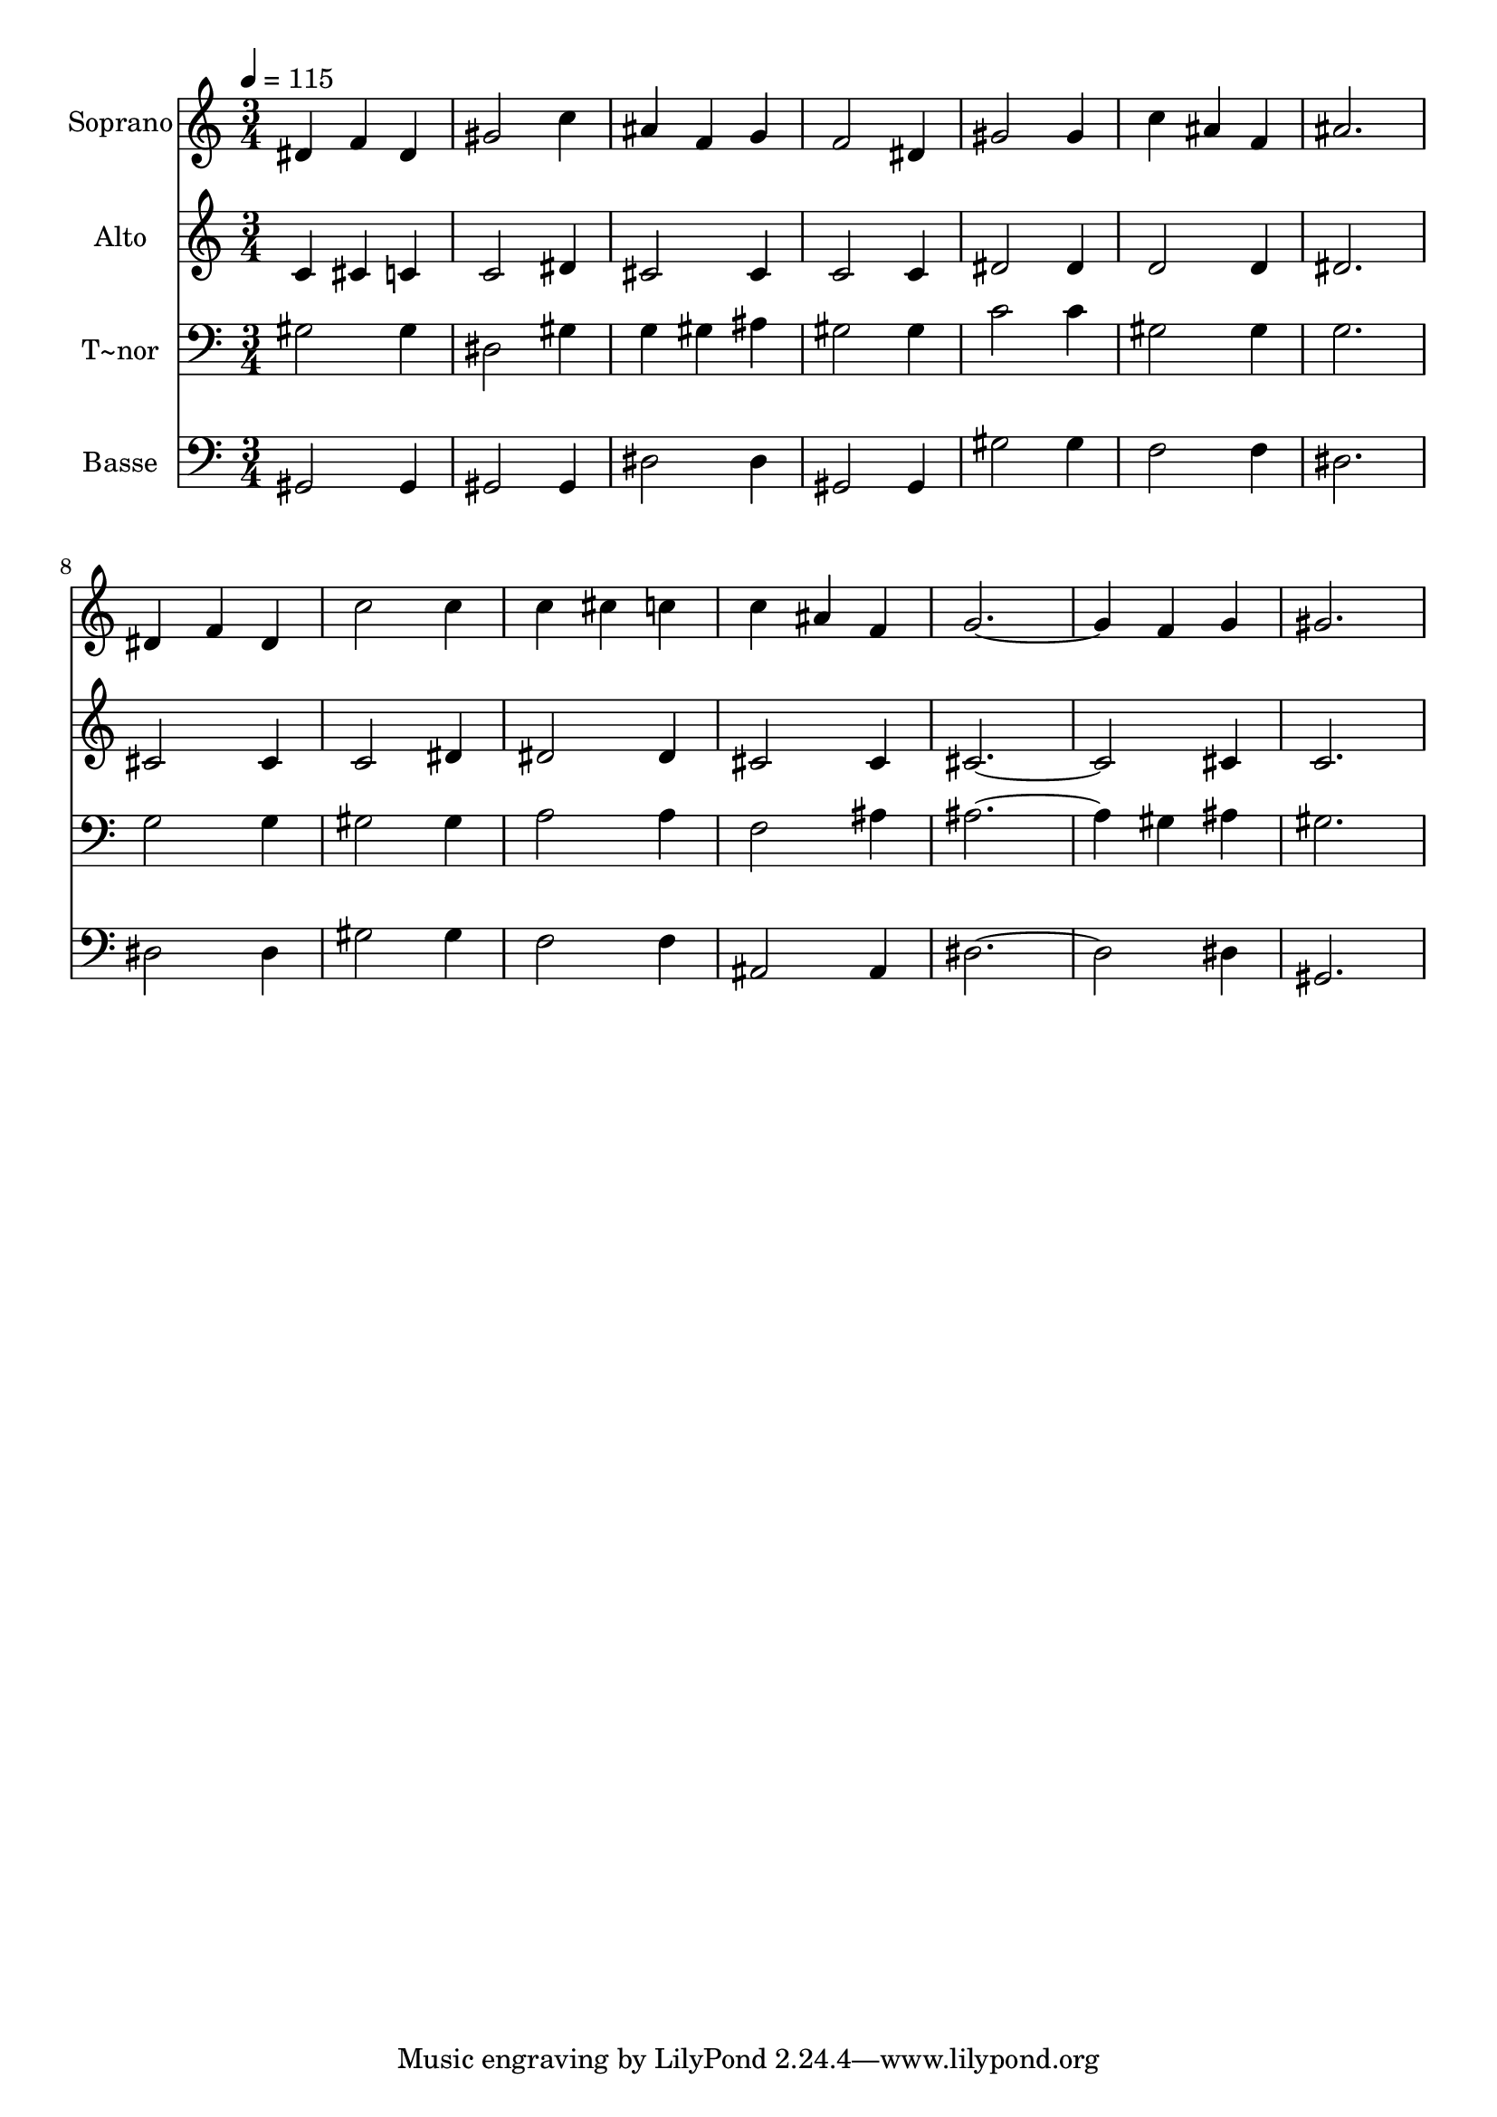 % Lily was here -- automatically converted by /usr/bin/midi2ly from 256.mid
\version "2.14.0"

\layout {
  \context {
    \Voice
    \remove "Note_heads_engraver"
    \consists "Completion_heads_engraver"
    \remove "Rest_engraver"
    \consists "Completion_rest_engraver"
  }
}

trackAchannelA = {
  
  \time 3/4 
  
  \tempo 4 = 115 
  
}

trackA = <<
  \context Voice = voiceA \trackAchannelA
>>


trackBchannelA = {
  
  \set Staff.instrumentName = "Soprano"
  
}

trackBchannelB = \relative c {
  dis'4 f dis 
  | % 2
  gis2 c4 
  | % 3
  ais f g 
  | % 4
  f2 dis4 
  | % 5
  gis2 gis4 
  | % 6
  c ais f 
  | % 7
  ais2. 
  | % 8
  dis,4 f dis 
  | % 9
  c'2 c4 
  | % 10
  c cis c 
  | % 11
  c ais f 
  | % 12
  g1 f4 g 
  | % 14
  gis2. 
  | % 15
  
}

trackB = <<
  \context Voice = voiceA \trackBchannelA
  \context Voice = voiceB \trackBchannelB
>>


trackCchannelA = {
  
  \set Staff.instrumentName = "Alto"
  
}

trackCchannelC = \relative c {
  c'4 cis c 
  | % 2
  c2 dis4 
  | % 3
  cis2 cis4 
  | % 4
  c2 c4 
  | % 5
  dis2 dis4 
  | % 6
  d2 d4 
  | % 7
  dis2. 
  | % 8
  cis2 cis4 
  | % 9
  c2 dis4 
  | % 10
  dis2 dis4 
  | % 11
  cis2 cis4 
  | % 12
  cis4*5 cis4 
  | % 14
  c2. 
  | % 15
  
}

trackC = <<
  \context Voice = voiceA \trackCchannelA
  \context Voice = voiceB \trackCchannelC
>>


trackDchannelA = {
  
  \set Staff.instrumentName = "T~nor"
  
}

trackDchannelC = \relative c {
  gis'2 gis4 
  | % 2
  dis2 gis4 
  | % 3
  g gis ais 
  | % 4
  gis2 gis4 
  | % 5
  c2 c4 
  | % 6
  gis2 gis4 
  | % 7
  g2. 
  | % 8
  g2 g4 
  | % 9
  gis2 gis4 
  | % 10
  a2 a4 
  | % 11
  f2 ais4 
  | % 12
  ais1 gis4 ais 
  | % 14
  gis2. 
  | % 15
  
}

trackD = <<

  \clef bass
  
  \context Voice = voiceA \trackDchannelA
  \context Voice = voiceB \trackDchannelC
>>


trackEchannelA = {
  
  \set Staff.instrumentName = "Basse"
  
}

trackEchannelC = \relative c {
  gis2 gis4 
  | % 2
  gis2 gis4 
  | % 3
  dis'2 dis4 
  | % 4
  gis,2 gis4 
  | % 5
  gis'2 gis4 
  | % 6
  f2 f4 
  | % 7
  dis2. 
  | % 8
  dis2 dis4 
  | % 9
  gis2 gis4 
  | % 10
  f2 f4 
  | % 11
  ais,2 ais4 
  | % 12
  dis4*5 dis4 
  | % 14
  gis,2. 
  | % 15
  
}

trackE = <<

  \clef bass
  
  \context Voice = voiceA \trackEchannelA
  \context Voice = voiceB \trackEchannelC
>>


\score {
  <<
    \context Staff=trackB \trackA
    \context Staff=trackB \trackB
    \context Staff=trackC \trackA
    \context Staff=trackC \trackC
    \context Staff=trackD \trackA
    \context Staff=trackD \trackD
    \context Staff=trackE \trackA
    \context Staff=trackE \trackE
  >>
  \layout {}
  \midi {}
}
